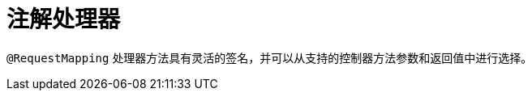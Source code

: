 [[mvc-ann-methods]]
= 注解处理器
:page-section-summary-toc: 1

`@RequestMapping` 处理器方法具有灵活的签名，并可以从支持的控制器方法参数和返回值中进行选择。



